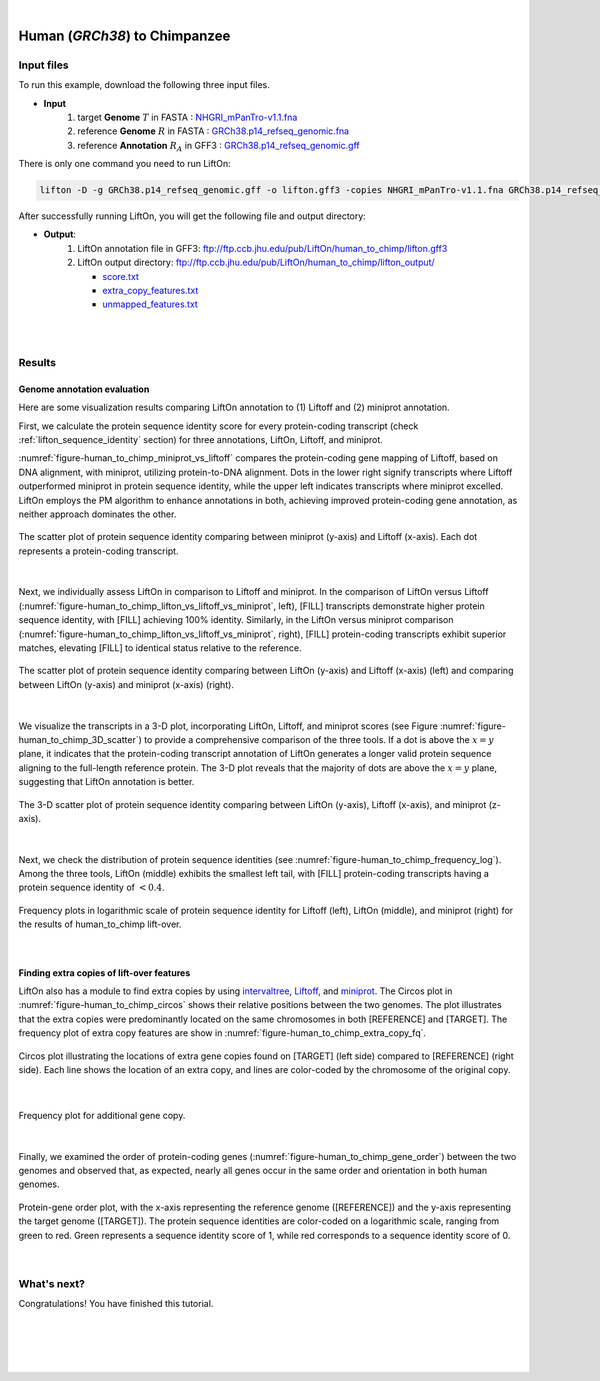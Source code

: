.. raw:: html

    <script type="text/javascript">
        let mutation_lvl_1_fuc = function(mutations) {
            var dark = document.body.dataset.theme == 'dark';

            if (document.body.dataset.theme == 'auto') {
                dark = window.matchMedia && window.matchMedia('(prefers-color-scheme: dark)').matches;
            }
            
            document.getElementsByClassName('sidebar_ccb')[0].src = dark ? '../../_static/JHU_ccb-white.png' : "../../_static/JHU_ccb-dark.png";
            document.getElementsByClassName('sidebar_wse')[0].src = dark ? '../../_static/JHU_wse-white.png' : "../../_static/JHU_wse-dark.png";



            for (let i=0; i < document.getElementsByClassName('summary-title').length; i++) {
                console.log(">> document.getElementsByClassName('summary-title')[i]: ", document.getElementsByClassName('summary-title')[i]);

                if (dark) {
                    document.getElementsByClassName('summary-title')[i].classList = "summary-title card-header bg-dark font-weight-bolder";
                    document.getElementsByClassName('summary-content')[i].classList = "summary-content card-body bg-dark text-left docutils";
                } else {
                    document.getElementsByClassName('summary-title')[i].classList = "summary-title card-header bg-light font-weight-bolder";
                    document.getElementsByClassName('summary-content')[i].classList = "summary-content card-body bg-light text-left docutils";
                }
            }

        }
        document.addEventListener("DOMContentLoaded", mutation_lvl_1_fuc);
        var observer = new MutationObserver(mutation_lvl_1_fuc)
        observer.observe(document.body, {attributes: true, attributeFilter: ['data-theme']});
        console.log(document.body);
    </script>


|


.. _close_species_liftover_human_to_chimp:

Human (*GRCh38*) to Chimpanzee
===================================================================

Input files
+++++++++++++++++++++++++++++++++++

To run this example, download the following three input files.

* **Input**
    1. target **Genome** :math:`T` in FASTA : `NHGRI_mPanTro-v1.1.fna <ftp://ftp.ccb.jhu.edu/pub/LiftOn/human_to_chimp/NHGRI_mPanTro-v1.1.fna>`_ 
    2. reference **Genome** :math:`R` in FASTA : `GRCh38.p14_refseq_genomic.fna <ftp://ftp.ccb.jhu.edu/pub/LiftOn/human_to_chimp/GRCh38.p14_refseq_genomic.fna>`_
    3. reference **Annotation** :math:`R_A` in GFF3 : `GRCh38.p14_refseq_genomic.gff <ftp://ftp.ccb.jhu.edu/pub/LiftOn/human_to_chimp/GRCh38.p14_refseq_genomic.gff>`_


.. .. important::

..     **We propose running Splam as a new step in RNA-Seq analysis pipeline to score all splice junctions.**

There is only one command you need to run LiftOn:

.. code-block:: bash

    lifton -D -g GRCh38.p14_refseq_genomic.gff -o lifton.gff3 -copies NHGRI_mPanTro-v1.1.fna GRCh38.p14_refseq_genomic.fna


After successfully running LiftOn, you will get the following file and output directory:

* **Output**: 
    1. LiftOn annotation file in GFF3: ftp://ftp.ccb.jhu.edu/pub/LiftOn/human_to_chimp/lifton.gff3
    2. LiftOn output directory: ftp://ftp.ccb.jhu.edu/pub/LiftOn/human_to_chimp/lifton_output/

       *  `score.txt <ftp://ftp.ccb.jhu.edu/pub/LiftOn/human_to_chimp/lifton_output/score.txt>`_
       *  `extra_copy_features.txt <ftp://ftp.ccb.jhu.edu/pub/LiftOn/human_to_chimp/lifton_output/extra_copy_features.txt>`_
       *  `unmapped_features.txt <ftp://ftp.ccb.jhu.edu/pub/LiftOn/human_to_chimp/lifton_output/unmapped_features.txt>`_

|
|

Results
+++++++++++++++++++++++++++++++++++

Genome annotation evaluation
------------------------------

Here are some visualization results comparing LiftOn annotation to (1) Liftoff and (2) miniprot annotation. 


First, we calculate the protein sequence identity score for every protein-coding transcript (check :ref:`lifton_sequence_identity` section) for three annotations, LiftOn, Liftoff, and miniprot. 

:numref:`figure-human_to_chimp_miniprot_vs_liftoff` compares the protein-coding gene mapping of Liftoff, based on DNA alignment, with miniprot, utilizing protein-to-DNA alignment. Dots in the lower right signify transcripts where Liftoff outperformed miniprot in protein sequence identity, while the upper left indicates transcripts where miniprot excelled. LiftOn employs the PM algorithm to enhance annotations in both, achieving improved protein-coding gene annotation, as neither approach dominates the other.

.. _figure-human_to_chimp_miniprot_vs_liftoff:
.. figure::  ../../_images/human_to_chimp/Liftoff_miniprot/parasail_identities.png
    :align:   center
    :scale:   25 %

    The scatter plot of protein sequence identity comparing between miniprot (y-axis) and Liftoff (x-axis). Each dot represents a protein-coding transcript.
|

Next, we individually assess LiftOn in comparison to Liftoff and miniprot. In the comparison of LiftOn versus Liftoff (:numref:`figure-human_to_chimp_lifton_vs_liftoff_vs_miniprot`, left), [FILL] transcripts demonstrate higher protein sequence identity, with [FILL] achieving 100% identity. Similarly, in the LiftOn versus miniprot comparison (:numref:`figure-human_to_chimp_lifton_vs_liftoff_vs_miniprot`, right), [FILL] protein-coding transcripts exhibit superior matches, elevating [FILL] to identical status relative to the reference.

.. _figure-human_to_chimp_lifton_vs_liftoff_vs_miniprot:
.. figure::  ../../_images/human_to_chimp/combined_scatter_plots.png
    :align:   center
    :scale:   21 %

    The scatter plot of protein sequence identity comparing between LiftOn (y-axis) and Liftoff (x-axis) (left) and comparing between LiftOn (y-axis) and miniprot (x-axis) (right).
|

We visualize the transcripts in a 3-D plot, incorporating LiftOn, Liftoff, and miniprot scores (see Figure :numref:`figure-human_to_chimp_3D_scatter`) to provide a comprehensive comparison of the three tools. If a dot is above the :math:`x=y` plane, it indicates that the protein-coding transcript annotation of LiftOn generates a longer valid protein sequence aligning to the full-length reference protein. The 3-D plot reveals that the majority of dots are above the :math:`x=y` plane, suggesting that LiftOn annotation is better.


.. _figure-human_to_chimp_3D_scatter:
.. figure::  ../../_images/human_to_chimp/3d_scatter.png
    :align:   center
    :scale:   30 %

    The 3-D scatter plot of protein sequence identity comparing between LiftOn (y-axis), Liftoff (x-axis), and miniprot (z-axis).

|

Next, we check the distribution of protein sequence identities (see :numref:`figure-human_to_chimp_frequency_log`). Among the three tools, LiftOn (middle) exhibits the smallest left tail, with [FILL] protein-coding transcripts having a protein sequence identity of :math:`< 0.4`.

.. _figure-human_to_chimp_frequency_log:
.. figure::  ../../_images/human_to_chimp/combined_frequency_log.png
    :align:   center
    :scale:   12 %

    Frequency plots in logarithmic scale of protein sequence identity for Liftoff (left), LiftOn (middle), and miniprot (right) for the results of human_to_chimp lift-over.

|

Finding extra copies of lift-over features
-------------------------------------------------

LiftOn also has a module to find extra copies by using `intervaltree <https://github.com/chaimleib/intervaltree>`_, `Liftoff <https://academic.oup.com/bioinformatics/article/37/12/1639/6035128?login=true>`_, and `miniprot <https://academic.oup.com/bioinformatics/article/39/1/btad014/6989621>`_. The Circos plot in :numref:`figure-human_to_chimp_circos` shows their relative positions between the two genomes. The plot illustrates that the extra copies were predominantly located on the same chromosomes in both [REFERENCE] and [TARGET]. The frequency plot of extra copy features are show in :numref:`figure-human_to_chimp_extra_copy_fq`.

.. _figure-human_to_chimp_circos:
.. figure::  ../../_images/human_to_chimp/circos_plot.png
    :align:   center
    :scale:  28 %

    Circos plot illustrating the locations of extra gene copies found on [TARGET] (left side) compared to [REFERENCE] (right side). Each line shows the location of an extra copy, and lines are color-coded by the chromosome of the original copy.

|


.. _figure-human_to_chimp_extra_copy_fq:
.. figure::  ../../_images/human_to_chimp/extra_cp/frequency.png
    :align:   center
    :scale:  30 %

    Frequency plot for additional gene copy.

|

Finally, we examined the order of protein-coding genes (:numref:`figure-human_to_chimp_gene_order`) between the two genomes and observed that, as expected, nearly all genes occur in the same order and orientation in both human genomes.

.. _figure-human_to_chimp_gene_order:
.. figure::  ../../_images/human_to_chimp/gene_order_plot.png
    :align:   center
    :scale:  30 %

    Protein-gene order plot, with the x-axis representing the reference genome ([REFERENCE]) and the y-axis representing the target genome ([TARGET]). The protein sequence identities are color-coded on a logarithmic scale, ranging from green to red. Green represents a sequence identity score of 1, while red corresponds to a sequence identity score of 0.

|


What's next?
+++++++++++++++++++++++++++++++++++++++++++++++++++++++

Congratulations! You have finished this tutorial.

.. seealso::
    
    * :ref:`behind-the-scenes-splam` to understand how LiftOn is designed
    * :ref:`Q&A` to check out some common questions




|
|
|
|


.. image:: ../../_images/jhu-logo-dark.png
   :alt: My Logo
   :class: logo, header-image only-light
   :align: center

.. image:: ../../_images/jhu-logo-white.png
   :alt: My Logo
   :class: logo, header-image only-dark
   :align: center